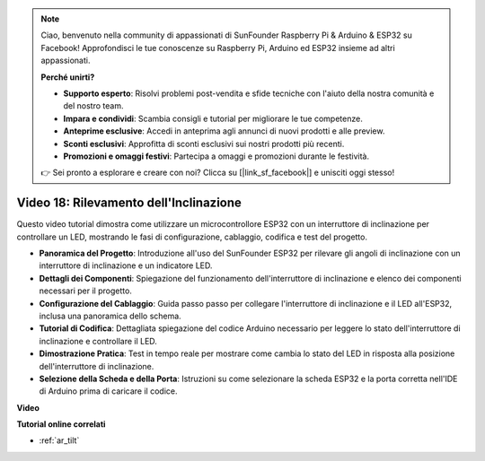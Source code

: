 .. note::

    Ciao, benvenuto nella community di appassionati di SunFounder Raspberry Pi & Arduino & ESP32 su Facebook! Approfondisci le tue conoscenze su Raspberry Pi, Arduino ed ESP32 insieme ad altri appassionati.

    **Perché unirti?**

    - **Supporto esperto**: Risolvi problemi post-vendita e sfide tecniche con l'aiuto della nostra comunità e del nostro team.
    - **Impara e condividi**: Scambia consigli e tutorial per migliorare le tue competenze.
    - **Anteprime esclusive**: Accedi in anteprima agli annunci di nuovi prodotti e alle preview.
    - **Sconti esclusivi**: Approfitta di sconti esclusivi sui nostri prodotti più recenti.
    - **Promozioni e omaggi festivi**: Partecipa a omaggi e promozioni durante le festività.

    👉 Sei pronto a esplorare e creare con noi? Clicca su [|link_sf_facebook|] e unisciti oggi stesso!


Video 18: Rilevamento dell'Inclinazione
==========================================

Questo video tutorial dimostra come utilizzare un microcontrollore ESP32 con un interruttore di inclinazione per controllare un LED, mostrando le fasi di configurazione, cablaggio, codifica e test del progetto.

* **Panoramica del Progetto**: Introduzione all'uso del SunFounder ESP32 per rilevare gli angoli di inclinazione con un interruttore di inclinazione e un indicatore LED.
* **Dettagli dei Componenti**: Spiegazione del funzionamento dell'interruttore di inclinazione e elenco dei componenti necessari per il progetto.
* **Configurazione del Cablaggio**: Guida passo passo per collegare l'interruttore di inclinazione e il LED all'ESP32, inclusa una panoramica dello schema.
* **Tutorial di Codifica**: Dettagliata spiegazione del codice Arduino necessario per leggere lo stato dell'interruttore di inclinazione e controllare il LED.
* **Dimostrazione Pratica**: Test in tempo reale per mostrare come cambia lo stato del LED in risposta alla posizione dell'interruttore di inclinazione.
* **Selezione della Scheda e della Porta**: Istruzioni su come selezionare la scheda ESP32 e la porta corretta nell'IDE di Arduino prima di caricare il codice.

**Video**

.. raw:: html

    <iframe width="700" height="500" src="https://www.youtube.com/embed/zbBTWvGywJg?si=bn4SxnzJbdN4j_fp" title="YouTube video player" frameborder="0" allow="accelerometer; autoplay; clipboard-write; encrypted-media; gyroscope; picture-in-picture; web-share" allowfullscreen></iframe>

**Tutorial online correlati**

* :ref:`ar_tilt`

